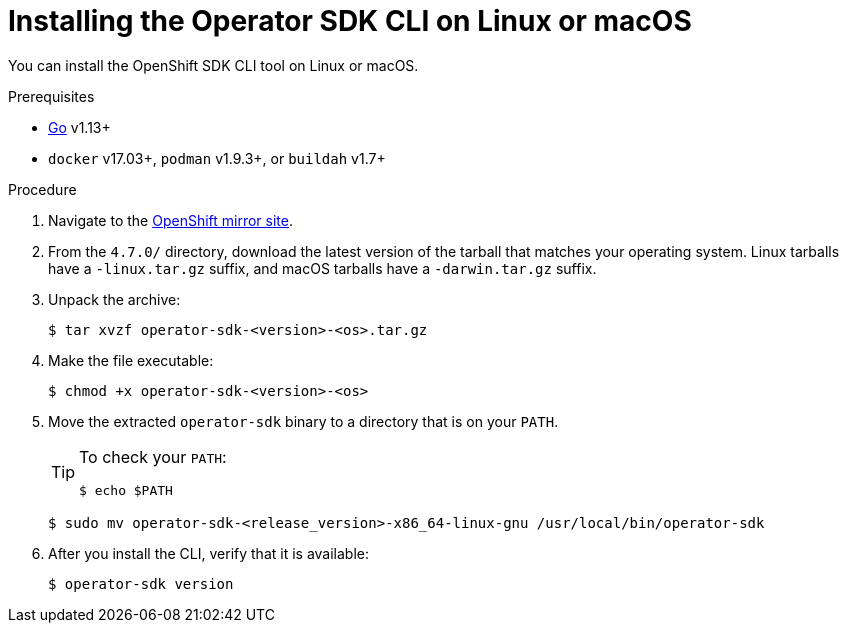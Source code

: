 // Module included in the following assemblies:
//
// * operators/operator_sdk/osdk-installing-cli.adoc

[id="osdk-installing-cli-linux-macos_{context}"]
= Installing the Operator SDK CLI on Linux or macOS

You can install the OpenShift SDK CLI tool on Linux or macOS.

.Prerequisites

- link:https://golang.org/dl/[Go] v1.13+
ifdef::openshift-origin[]
- link:https://docs.docker.com/install/[`docker`] v17.03+, link:https://github.com/containers/libpod/blob/master/install.md[`podman`] v1.2.0+, or link:https://github.com/containers/buildah/blob/master/install.md[`buildah`] v1.7+
endif::[]
ifndef::openshift-origin[]
- `docker` v17.03+, `podman` v1.9.3+, or `buildah` v1.7+
endif::[]

.Procedure

. Navigate to the link:https://mirror.openshift.com/pub/openshift-v4/x86_64/clients/operator-sdk/4.7.0/[OpenShift mirror site].

. From the `4.7.0/` directory, download the latest version of the tarball that matches your operating system. Linux tarballs have a `-linux.tar.gz` suffix, and macOS tarballs have a `-darwin.tar.gz` suffix.

. Unpack the archive:
+
[source,terminal]
----
$ tar xvzf operator-sdk-<version>-<os>.tar.gz
----

. Make the file executable:
+
[source,terminal]
----
$ chmod +x operator-sdk-<version>-<os>
----

. Move the extracted `operator-sdk` binary to a directory that is on your `PATH`.
+
[TIP]
====
To check your `PATH`:

[source,terminal]
----
$ echo $PATH
----
====
+
[source,terminal]
----
$ sudo mv operator-sdk-<release_version>-x86_64-linux-gnu /usr/local/bin/operator-sdk
----

. After you install the CLI, verify that it is available:
+
[source,terminal]
----
$ operator-sdk version
----

////
. Set the release version variable:
+
[source,terminal]
----
$ RELEASE_VERSION=v0.19.4
----

. Download the release binary.
+
--
* For Linux:
+
[source,terminal]
----
$ curl -OJL https://github.com/operator-framework/operator-sdk/releases/download/${RELEASE_VERSION}/operator-sdk-${RELEASE_VERSION}-x86_64-linux-gnu
----

* For macOS:
+
[source,terminal]
----
$ curl -OJL https://github.com/operator-framework/operator-sdk/releases/download/${RELEASE_VERSION}/operator-sdk-${RELEASE_VERSION}-x86_64-apple-darwin
----
--

. Verify the downloaded release binary.

.. Download the provided `.asc` file.
+
--
* For Linux:
+
[source,terminal]
----
$ curl -OJL https://github.com/operator-framework/operator-sdk/releases/download/${RELEASE_VERSION}/operator-sdk-${RELEASE_VERSION}-x86_64-linux-gnu.asc
----

* For macOS:
+
[source,terminal]
----
$ curl -OJL https://github.com/operator-framework/operator-sdk/releases/download/${RELEASE_VERSION}/operator-sdk-${RELEASE_VERSION}-x86_64-apple-darwin.asc
----
--

.. Place the binary and corresponding `.asc` file into the same directory and run the following command to verify the binary:
+
--
* For Linux:
+
[source,terminal]
----
$ gpg --verify operator-sdk-${RELEASE_VERSION}-x86_64-linux-gnu.asc
----

* For macOS:
+
[source,terminal]
----
$ gpg --verify operator-sdk-${RELEASE_VERSION}-x86_64-apple-darwin.asc
----
--
+
If you do not have the public key of the maintainer on your workstation, you will get the following error:
+
.Example output with error
[source,terminal]
----
$ gpg: assuming signed data in 'operator-sdk-${RELEASE_VERSION}-x86_64-apple-darwin'
$ gpg: Signature made Fri Apr  5 20:03:22 2019 CEST
$ gpg:                using RSA key <key_id> <1>
$ gpg: Can't check signature: No public key
----
<1> RSA key string.
+
To download the key, run the following command, replacing `<key_id>` with the RSA key string provided in the output of the previous command:
+
[source,terminal]
----
$ gpg [--keyserver keys.gnupg.net] --recv-key "<key_id>" <1>
----
<1> If you do not have a key server configured, specify one with the `--keyserver` option.

. Install the release binary in your `PATH`:
+
--
* For Linux:
+
[source,terminal]
----
$ chmod +x operator-sdk-${RELEASE_VERSION}-x86_64-linux-gnu
----
+
[source,terminal]
----
$ sudo cp operator-sdk-${RELEASE_VERSION}-x86_64-linux-gnu /usr/local/bin/operator-sdk
----
+
[source,terminal]
----
$ rm operator-sdk-${RELEASE_VERSION}-x86_64-linux-gnu
----

* For macOS:
+
[source,terminal]
----
$ chmod +x operator-sdk-${RELEASE_VERSION}-x86_64-apple-darwin
----
+
[source,terminal]
----
$ sudo cp operator-sdk-${RELEASE_VERSION}-x86_64-apple-darwin /usr/local/bin/operator-sdk
----
+
[source,terminal]
----
$ rm operator-sdk-${RELEASE_VERSION}-x86_64-apple-darwin
----
--

. Verify that the CLI tool was installed correctly:
+
[source,terminal]
----
$ operator-sdk version
----

[id="osdk-installing-cli-homebrew_{context}"]
== Installing from Homebrew

You can install the SDK CLI using Homebrew.

.Prerequisites

- link:https://brew.sh/[Homebrew]
ifdef::openshift-origin[]
- link:https://docs.docker.com/install/[`docker`] v17.03+, link:https://github.com/containers/libpod/blob/master/install.md[`podman`] v1.2.0+, or link:https://github.com/containers/buildah/blob/master/install.md[`buildah`] v1.7+
endif::[]
ifndef::openshift-origin[]
- `docker` v17.03+, `podman` v1.9.3+, or `buildah` v1.7+
endif::[]
- OpenShift CLI (`oc`) v{product-version}+ installed
- Access to a cluster based on Kubernetes v1.12.0+
- Access to a container registry

.Procedure

. Install the SDK CLI using the `brew` command:
+
[source,terminal]
----
$ brew install operator-sdk
----

. Verify that the CLI tool was installed correctly:
+
[source,terminal]
----
$ operator-sdk version
----

[id="osdk-installing-cli-source_{context}"]
== Compiling and installing from source

You can obtain the Operator SDK source code to compile and install the SDK CLI.

.Prerequisites

- link:https://git-scm.com/downloads[Git]
- link:https://golang.org/dl/[Go] v1.13+
ifdef::openshift-origin[]
- link:https://docs.docker.com/install/[`docker`] v17.03+, link:https://github.com/containers/libpod/blob/master/install.md[`podman`] v1.2.0+, or link:https://github.com/containers/buildah/blob/master/install.md[`buildah`] v1.7+
endif::[]
ifndef::openshift-origin[]
- `docker` v17.03+, `podman` v1.9.3+, or `buildah` v1.7+
endif::[]
- OpenShift CLI (`oc`) v{product-version}+ installed
- Access to a cluster based on Kubernetes v1.12.0+
- Access to a container registry

.Procedure

. Clone the `operator-sdk` repository:
+
[source,terminal]
----
$ mkdir -p $GOPATH/src/github.com/operator-framework
----
+
[source,terminal]
----
$ cd $GOPATH/src/github.com/operator-framework
----
+
[source,terminal]
----
$ git clone https://github.com/operator-framework/operator-sdk
----
+
[source,terminal]
----
$ cd operator-sdk
----

. Check out the desired release branch:
+
[source,terminal]
----
$ git checkout master
----

. Compile and install the SDK CLI:
+
[source,terminal]
----
$ make dep
----
+
[source,terminal]
----
$ make install
----
+
This installs the CLI binary `operator-sdk` at *_$GOPATH/bin_*.

. Verify that the CLI tool was installed correctly:
+
[source,terminal]
----
$ operator-sdk version
----
////
